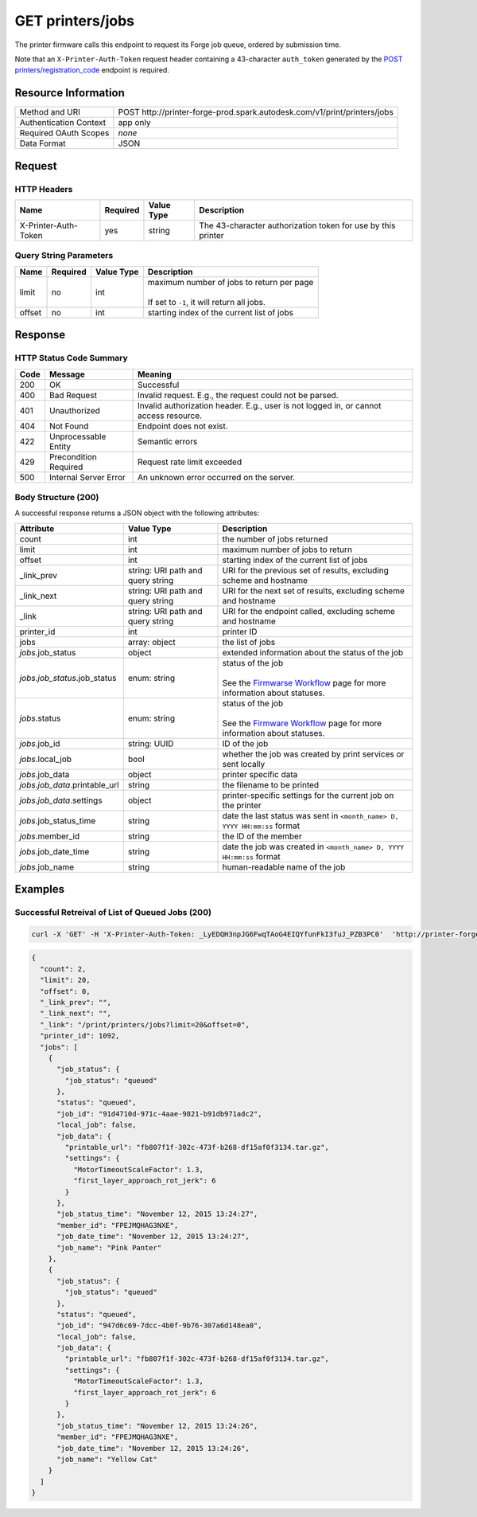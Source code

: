 #######################
GET printers/jobs
#######################

The printer firmware calls this endpoint to request its Forge job queue, ordered by submission time.

Note that an ``X-Printer-Auth-Token`` request header containing a 43-character ``auth_token`` generated by the `POST printers/registration_code </en/docs/print/v1/reference/http/printers-registration_code-POST>`_ endpoint is required.


********************
Resource Information
********************

======================   ========================================================================
Method and URI           POST \http://printer-forge-prod.spark.autodesk.com/v1/print/printers/jobs
Authentication Context   app only
Required OAuth Scopes    *none*
Data Format              JSON
======================   ========================================================================


*******
Request
*******

HTTP Headers
=============

====================   ========   ==========   =====================================================================================================
Name                   Required   Value Type   Description
====================   ========   ==========   =====================================================================================================
X-Printer-Auth-Token   yes        string       The 43-character authorization token for use by this printer
====================   ========   ==========   =====================================================================================================

 
Query String Parameters
=======================

==================   ===================   ================   ===================================================================
Name                 Required              Value Type         Description
==================   ===================   ================   ===================================================================
limit                no                    int                | maximum number of jobs to return per page
                                                              |
                                                              | If set to ``-1``, it will return all jobs. 
offset               no                    int                starting index of the current list of jobs
==================   ===================   ================   ===================================================================


********
Response
********

HTTP Status Code Summary
========================

====   =====================   =====================================================================================
Code   Message                 Meaning
====   =====================   =====================================================================================
200    OK                      Successful
400    Bad Request             Invalid request. E.g., the request could not be parsed.
401    Unauthorized            Invalid authorization header. E.g., user is not logged in, or cannot access resource.
404    Not Found               Endpoint does not exist.
422    Unprocessable Entity    Semantic errors
429    Precondition Required   Request rate limit exceeded
500    Internal Server Error   An unknown error occurred on the server.
====   =====================   =====================================================================================

Body Structure (200)
====================

A successful response returns a JSON object with the following attributes:

====================================  ======================  ============================================================================================
Attribute                             Value Type              Description
====================================  ======================  ============================================================================================
count                                 int                     the number of jobs returned
limit                                 int                     maximum number of jobs to return
offset                                int                     starting index of the current list of jobs
_link_prev                            string: URI path and    URI for the previous set of results, excluding scheme and hostname
                                      query string
_link_next                            string: URI path and    URI for the next set of results, excluding scheme and hostname
                                      query string
_link                                 string: URI path and    URI for the endpoint called, excluding scheme and hostname
                                      query string          
printer_id                            int                     printer ID
jobs                                  array: object           the list of jobs
*jobs*.job_status                     object                  extended information about the status of the job
*jobs.job_status*.job_status          enum: string            | status of the job
                                                              |
                                                              | See the `Firmwarse Workflow </en/docs/print/v1/overview/firmware-workflow>`_
                                                                page for more information about statuses. 
*jobs*.status                         enum: string            | status of the job
                                                              |
                                                              | See the `Firmware Workflow </en/docs/print/v1/overview/firmware-workflow>`_
                                                                page for more information about statuses. 
*jobs*.job_id                         string: UUID            ID of the job
*jobs*.local_job                      bool                    whether the job was created by print services or sent locally
*jobs*.job_data                       object                  printer specific data
*jobs.job_data*.printable_url         string                  the filename to be printed
*jobs.job_data*.settings              object                  printer-specific settings for the current job on the printer
*jobs*.job_status_time                string                  date the last status was sent in ``<month_name> D, YYYY HH:mm:ss`` format
*jobs*.member_id                      string                  the ID of the member
*jobs*.job_date_time                  string                  date the job was created in ``<month_name> D, YYYY HH:mm:ss`` format
*jobs*.job_name                       string                  human-readable name of the job
====================================  ======================  ============================================================================================


********
Examples
********

Successful Retreival of List of Queued Jobs (200)
=================================================

.. code-block:: shell

  curl -X 'GET' -H 'X-Printer-Auth-Token: _LyEDQH3npJG6FwqTAoG4EIQYfunFkI3fuJ_PZB3PC0'  'http://printer-forge-prod.spark.autodesk.com/v1/print/printers/jobs?limit=5&offset=0'
  
.. code-block:: json

  {
    "count": 2,
    "limit": 20,
    "offset": 0,
    "_link_prev": "",
    "_link_next": "",
    "_link": "/print/printers/jobs?limit=20&offset=0",
    "printer_id": 1092,
    "jobs": [
      {
        "job_status": {
          "job_status": "queued"
        },
        "status": "queued",
        "job_id": "91d4710d-971c-4aae-9821-b91db971adc2",
        "local_job": false,
        "job_data": {
          "printable_url": "fb807f1f-302c-473f-b268-df15af0f3134.tar.gz",
          "settings": {
            "MotorTimeoutScaleFactor": 1.3,
            "first_layer_approach_rot_jerk": 6
          }
        },
        "job_status_time": "November 12, 2015 13:24:27",
        "member_id": "FPEJMQHAG3NXE",
        "job_date_time": "November 12, 2015 13:24:27",
        "job_name": "Pink Panter"
      },
      {
        "job_status": {
          "job_status": "queued"
        },
        "status": "queued",
        "job_id": "947d6c69-7dcc-4b0f-9b76-307a6d148ea0",
        "local_job": false,
        "job_data": {
          "printable_url": "fb807f1f-302c-473f-b268-df15af0f3134.tar.gz",
          "settings": {
            "MotorTimeoutScaleFactor": 1.3,
            "first_layer_approach_rot_jerk": 6
          }
        },
        "job_status_time": "November 12, 2015 13:24:26",
        "member_id": "FPEJMQHAG3NXE",
        "job_date_time": "November 12, 2015 13:24:26",
        "job_name": "Yellow Cat"
      }
    ]
  }
